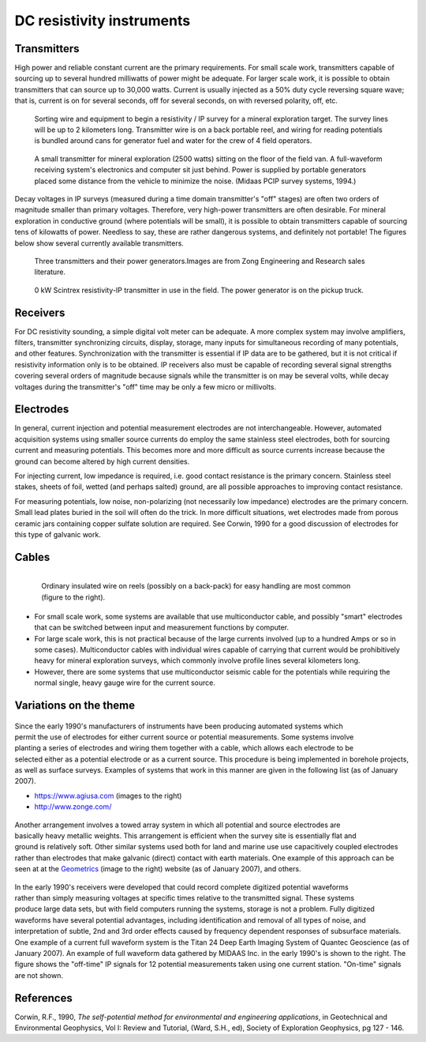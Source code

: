 .. _DC_instruments:

DC resistivity instruments
**************************

Transmitters
============

High power and reliable constant current are the primary requirements. For
small scale work, transmitters capable of sourcing up to several hundred
milliwatts of power might be adequate. For larger scale work, it is possible
to obtain transmitters that can source up to 30,000 watts. Current is usually
injected as a 50% duty cycle reversing square wave; that is, current is on for
several seconds, off for several seconds, on with reversed polarity, off, etc.

 .. figure:: ./images/dc-equip1.jpg
	:align: center
	:scale: 100 %

	Sorting wire and equipment to begin a resistivity / IP survey for a
	mineral exploration target. The survey lines will be up to 2 kilometers
	long. Transmitter wire is on a back portable reel, and wiring for reading
	potentials is bundled around cans for generator fuel and water for the
	crew of 4 field operators.


 .. figure:: ./images/dc-equip2.jpg
	:align: center
	:scale: 100 %

	A small transmitter for mineral exploration (2500 watts) sitting on the
	floor of the field van. A full-waveform receiving system's electronics and
	computer sit just behind. Power is supplied by portable generators placed
	some distance from the vehicle to minimize the noise. (Midaas PCIP survey
	systems, 1994.)

Decay voltages in IP surveys (measured during a time domain transmitter's
"off" stages) are often two orders of magnitude smaller than primary voltages.
Therefore, very high-power transmitters are often desirable. For mineral
exploration in conductive ground (where potentials will be small), it is
possible to obtain transmitters capable of sourcing tens of kilowatts of
power. Needless to say, these are rather dangerous systems, and definitely not
portable! The figures below show several currently available transmitters.

 .. figure:: ./images/zongtx.gif
	:align: center
	:scale: 100 %

	Three transmitters and their power generators.Images are from Zong
	Engineering and Research sales literature.


 .. figure:: ./images/scinttx.gif
	:align: center
	:scale: 100 %

	0 kW Scintrex resistivity-IP transmitter in use in the field. The power
	generator is on the pickup truck.


Receivers
=========

For DC resistivity sounding, a simple digital volt meter can be adequate. A
more complex system may involve amplifiers, filters, transmitter synchronizing
circuits, display, storage, many inputs for simultaneous recording of many
potentials, and other features. Synchronization with the transmitter is
essential if IP data are to be gathered, but it is not critical if resistivity
information only is to be obtained. IP receivers also must be capable of
recording several signal strengths covering several orders of magnitude
because signals while the transmitter is on may be several volts, while decay
voltages during the transmitter's "off" time may be only a few micro or
millivolts.

Electrodes
==========

In general, current injection and potential measurement electrodes are not
interchangeable. However, automated acquisition systems using smaller source
currents do employ the same stainless steel electrodes, both for sourcing
current and measuring potentials. This becomes more and more difficult as
source currents increase because the ground can become altered by high current
densities.

For injecting current, low impedance is required, i.e. good contact resistance
is the primary concern. Stainless steel stakes, sheets of foil, wetted (and
perhaps salted) ground, are all possible approaches to improving contact
resistance.

For measuring potentials, low noise, non-polarizing (not necessarily low
impedance) electrodes are the primary concern. Small lead plates buried in the
soil will often do the trick. In more difficult situations, wet electrodes
made from porous ceramic jars containing copper sulfate solution are required.
See Corwin, 1990 for a good discussion of electrodes for this type of galvanic
work.

Cables
======

 .. figure:: ./images/dc-stake1.jpg
	:align: right
	:scale: 100 %

	Ordinary insulated wire on reels (possibly on a back-pack) for easy
	handling are most common (figure to the right).


- For small scale work, some systems are available that use multiconductor cable, and possibly "smart" electrodes that can be switched between input and measurement functions by computer.

- For large scale work, this is not practical because of the large currents involved (up to a hundred Amps or so in some cases). Multiconductor cables with individual wires capable of carrying that current would be prohibitively heavy for mineral exploration surveys, which commonly involve profile lines several kilometers long.

- However, there are some systems that use multiconductor seismic cable for the potentials while requiring the normal single, heavy gauge wire for the current source.


Variations on the theme
=======================

 .. figure:: ./images/field_site.jpg
	:align: right
	:scale: 100


 .. figure:: ./images/trawling.jpg
	:align: right
	:scale: 100

Since the early 1990's manufacturers of instruments have been producing
automated systems which permit the use of electrodes for either current source
or potential measurements. Some systems involve planting a series of
electrodes and wiring them together with a cable, which allows each electrode
to be selected either as a potential electrode or as a current source. This
procedure is being implemented in borehole projects, as well as surface
surveys. Examples of systems that work in this manner are given in the
following list (as of January 2007).

- https://www.agiusa.com (images to the right)
- http://www.zonge.com/

 .. figure:: ./images/ohm_mapper.jpg
	:align: right
	:scale: 100


Another arrangement involves a towed array system in which all potential and
source electrodes are basically heavy metallic weights. This arrangement is
efficient when the survey site is essentially flat and ground is relatively
soft. Other similar systems used both for land and marine use use capacitively
coupled electrodes rather than electrodes that make galvanic (direct) contact
with earth materials. One example of this approach can be seen at at the
`Geometrics`_ (image to the right) website (as of
January 2007), and others.

 .. figure:: ./images/gooddat1-sm.gif
	:align: right
	:scale: 100


In the early 1990's receivers were developed that could record complete
digitized potential waveforms rather than simply measuring voltages at
specific times relative to the transmitted signal. These systems produce large
data sets, but with field computers running the systems, storage is not a
problem. Fully digitized waveforms have several potential advantages,
including identification and removal of all types of noise, and interpretation
of subtle, 2nd and 3rd order effects caused by frequency dependent responses
of subsurface materials. One example of a current full waveform system is the
Titan 24 Deep Earth Imaging System of Quantec Geoscience (as of January 2007).
An example of full waveform data gathered by MIDAAS Inc. in the early 1990's
is shown to the right. The figure shows the "off-time" IP signals for 12
potential measurements taken using one current station. "On-time" signals are
not shown.


References
==========

Corwin, R.F., 1990, *The self-potential method for environmental and engineering applications*, in Geotechnical and Environmental Geophysics, Vol I: Review and Tutorial, (Ward, S.H., ed), Society of Exploration Geophysics, pg 127 - 146.

.. _Geometrics: https://www.geometrics.com/




